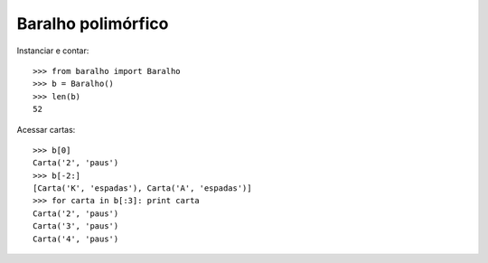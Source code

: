 ===================
Baralho polimórfico
===================

Instanciar e contar::

  >>> from baralho import Baralho
  >>> b = Baralho()
  >>> len(b)
  52

Acessar cartas::

  >>> b[0]
  Carta('2', 'paus')
  >>> b[-2:]
  [Carta('K', 'espadas'), Carta('A', 'espadas')]
  >>> for carta in b[:3]: print carta
  Carta('2', 'paus')
  Carta('3', 'paus')
  Carta('4', 'paus')

